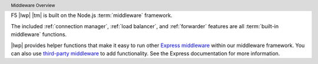 .. header:: Middleware Overview

F5 |lwp| |tm| is built on the Node.js :term:`middleware` framework.



The included :ref:`connection manager`, :ref:`load balancer`, and :ref:`forwarder` features are all :term:`built-in middleware` functions.

|lwp| provides helper functions that make it easy to run other `Express middleware <https://expressjs.com/en/guide/using-middleware.html>`_ within our middleware framework. You can also use  `third-party middleware <https://expressjs.com/en/guide/using-middleware.html#middleware.third-party>`_ to add functionality. See the Express documentation for more information.

